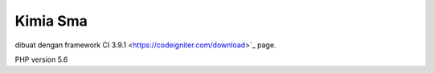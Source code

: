 ###################
Kimia Sma
###################


dibuat dengan framework CI 3.9.1
<https://codeigniter.com/download>`_ page.

PHP version 5.6 
